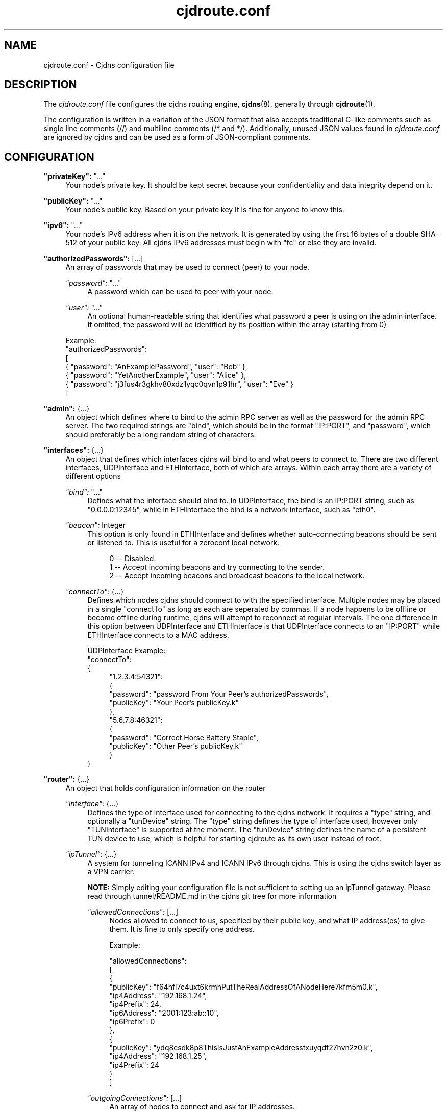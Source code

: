 .\" Manpage for cjdroute.conf
.\"

.TH cjdroute.conf 5 "2014-03-16" "" "Cjdns Reference"

.SH "NAME"
cjdroute.conf \- Cjdns configuration file

.SH "DESCRIPTION"
The
.I cjdroute\&.conf
file configures the cjdns routing engine,
.BR cjdns (8),
generally through
.BR cjdroute (1)\&.
.PP
The configuration is written in a variation of the JSON format that also
accepts traditional C-like comments such as single line comments (//) and
multiline comments (/* and */)\&. Additionally, unused JSON values found in
.I cjdroute\&.conf
are ignored by cjdns and can be used as a form of JSON-compliant comments.

.SH "CONFIGURATION"
\fB"privateKey":\fR "\&.\&.\&."
.RS 4
Your node's private key\&. It should be kept secret because your
confidentiality and data integrity depend on it.
.RE
.PP

\fB"publicKey":\fR "\&.\&.\&."
.RS 4
Your node's public key\&. Based on your private key It is fine for anyone
to know this\&.
.RE
.PP

\fB"ipv6":\fR "\&.\&.\&."
.RS 4
Your node's IPv6 address when it is on the network\&. It is generated
by using the first 16 bytes of a double SHA-512 of your public key\&. All
cjdns IPv6 addresses must begin with "fc" or else they are invalid\&.
.RE
.PP

\fB"authorizedPasswords":\fR [\&.\&.\&.]
.RS 4
An array of passwords that may be used to connect (peer) to your node\&.
.PP
\fI"password":\fR "..."
.RS 4
A password which can be used to peer with your node\&.
.RE
.PP
\fI"user":\fR "..."
.RS 4
An optional human-readable string that identifies what password a peer is using
on the admin interface\&. If omitted, the password will be identified by its
position within the array (starting from 0)
.RE
.PP
Example:
.br
"authorizedPasswords":
.br
[
    { "password": "AnExamplePassword", "user": "Bob" },
    { "password": "YetAnotherExample", "user": "Alice" },
    { "password": "j3fus4r3gkhv80xdz1yqc0qvn1p91hr", "user": "Eve" }
.br
]
.RE
.PP

\fB"admin":\fR {\&.\&.\&.}
.RS 4
An object which defines where to bind to the admin RPC server as well as the
password for the admin RPC server\&. The two required strings are "bind", which
should be in the format "IP:PORT", and "password", which should preferably be a
long random string of characters.
.RE
.PP

\fB"interfaces":\fR {\&.\&.\&.}
.RS 4
An object that defines which interfaces cjdns will bind to and what peers to
connect to\&. There are two different interfaces, UDPInterface and
ETHInterface, both of which are arrays\&. Within each array there are a variety
of different options
.PP
\fI"bind":\fR "\&.\&.\&."
.RS 4
Defines what the interface should bind to\&. In UDPInterface, the bind is
an IP:PORT string, such as "0\&.0\&.0\&.0:12345", while in ETHInterface the bind
is a network interface, such as "eth0"\&.
.RE
.PP
\fI"beacon":\fR Integer
.RS 4
This option is only found in ETHInterface and defines whether auto-connecting
beacons should be sent or listened to\&. This is useful for a zeroconf local
network\&.
.PP
.RS 4
0 \-\- Disabled\&.
.br
1 \-\- Accept incoming beacons and try connecting to the sender\&.
.br
2 \-\- Accept incoming beacons and broadcast beacons to the local network\&.
.RE
.RE
.PP
\fI"connectTo":\fR {\&.\&.\&.}
.RS 4
Defines which nodes cjdns should connect to with the specified interface\&.
Multiple nodes may be placed in a single "connectTo" as long as each are
seperated by commas\&. If a node happens to be offline or become offline during
runtime, cjdns will attempt to reconnect at regular intervals\&. The one
difference in this option between UDPInterface and ETHInterface is that
UDPInterface connects to an "IP:PORT" while ETHInterface connects to a MAC
address\&.
.PP
UDPInterface Example:
.br
"connectTo":
.br
{
.RS 4
"1\&.2\&.3\&.4:54321":
.br
{
    "password": "password From Your Peer's authorizedPasswords",
    "publicKey": "Your Peer's publicKey\&.k"
.br
},
.br
"5\&.6\&.7\&.8:46321":
.br
{
    "password": "Correct Horse Battery Staple",
    "publicKey": "Other Peer's publicKey\&.k"
.br
}
.RE
}
.RE
.RE
.PP

\fB"router":\fR {\&.\&.\&.}
.RS 4
An object that holds configuration information on the router
.PP
\fI"interface":\fR {\&.\&.\&.}
.RS 4
Defines the type of interface used for connecting to the cjdns network\&.
It requires a "type" string, and optionally a "tunDevice" string\&. The "type"
string defines the type of interface used, however only "TUNInterface" is
supported at the moment\&. The "tunDevice" string defines the name of a
persistent TUN device to use, which is helpful for starting cjdroute as its own
user instead of root\&.
.RE
.PP
\fI"ipTunnel":\fR {\&.\&.\&.}
.RS 4
A system for tunneling ICANN IPv4 and ICANN IPv6 through cjdns\&. This is using
the cjdns switch layer as a VPN carrier\&.
.PP
\fBNOTE:\fR Simply editing your configuration file is not sufficient to
setting up an ipTunnel gateway\&. Please read through tunnel/README.md in the
cjdns git tree for more information
.PP
\fI"allowedConnections":\fR [\&.\&.\&.]
.RS 4
Nodes allowed to connect to us, specified by their public key, and what IP
address(es) to give them\&. It is fine to only specify one address\&.
.PP
Example:
.PP
"allowedConnections":
.br
[
.br
    {
        "publicKey": "f64hfl7c4uxt6krmhPutTheRealAddressOfANodeHere7kfm5m0.k",
        "ip4Address": "192.168.1.24",
        "ip4Prefix": 24,
        "ip6Address": "2001:123:ab::10",
        "ip6Prefix": 0
.br
    },
.br
    {
        "publicKey": "ydq8csdk8p8ThisIsJustAnExampleAddresstxuyqdf27hvn2z0.k",
        "ip4Address": "192.168.1.25",
        "ip4Prefix": 24
.br
    }
.br
]
.RE
.PP
\fI"outgoingConnections":\fR [\&.\&.\&.]
.RS 4
An array of nodes to connect and ask for IP addresses.
.PP
Example:
.PP
"outgoingConnections":
.br
[
    "6743gf5tw80ExampleExampleExampleExamplevlyb23zfnuzv0.k",
    "pw9tfmr8pcrExampleExampleExampleExample8rhg1pgwpwf80.k",
    "g91lxyxhq0kExampleExampleExampleExample6t0mknuhw75l0.k"
.br
]

.RE
.RE
.RE
.PP

\fB"security":\fR [\&.\&.\&.]
.RS 4
An array that defines what user to change to after startup and whether to
exempt the Angel process from this user change\&.
.PP
\fI"setuser":\fR "username"
.RS 4
User to switch to after startup, for security purposes\&. Default value is
"nobody"\&.
.PP
.RE
\fI"exemptAngel":\fR Integer
.RS 4
Whether or not to exempt the Angel process from the user change\&. The Angel is
a small isolated piece of code which exists outside of the core's strict
sandbox but does not handle network traffic\&. This option must be enabled for
ipTunnel to automatically set IP addresses for the TUN device\&.
.PP
0 \-\- False
.br
1 \-\- True
.RE
.RE
.PP

\fB"logging":\fR {\&.\&.\&.}
.RS 4
Add or uncomment "logTo":"stdout" to have cjdns log to stdout rather than
making logs available via the admin socket
.RE
.PP

\fB"noBackground":\fR Integer
.RS 4
If set to a non-zero value, cjdns will not fork to the background\&.
Recommended for use in conjunction with "logTo":"stdout"\&.
.RE
.PP
\fB"dns":\fR {\&.\&.\&.}
.RS 4
This section is used to configure the dns capabilities being added to cjdns\&.
Unfortunetly, there is no documentation for this DNS section at this time\&.
.PP
\fI"keys":\fR [\&.\&.\&.]
.RS 4
.RE
.PP
\fI"servers":\fR [\&.\&.\&.]
.RS 4
.RE
.PP
\fI"MinSignatures":\fR Integer
.RS 4
.RE
.RE


.SH "FILES"
.BI /etc/cjdroute.conf
.RS 4
A common location for the configuration file\&.
.RE

.SH "SEE ALSO"
.BR cjdroute (1),
.BR cjdns (8)
